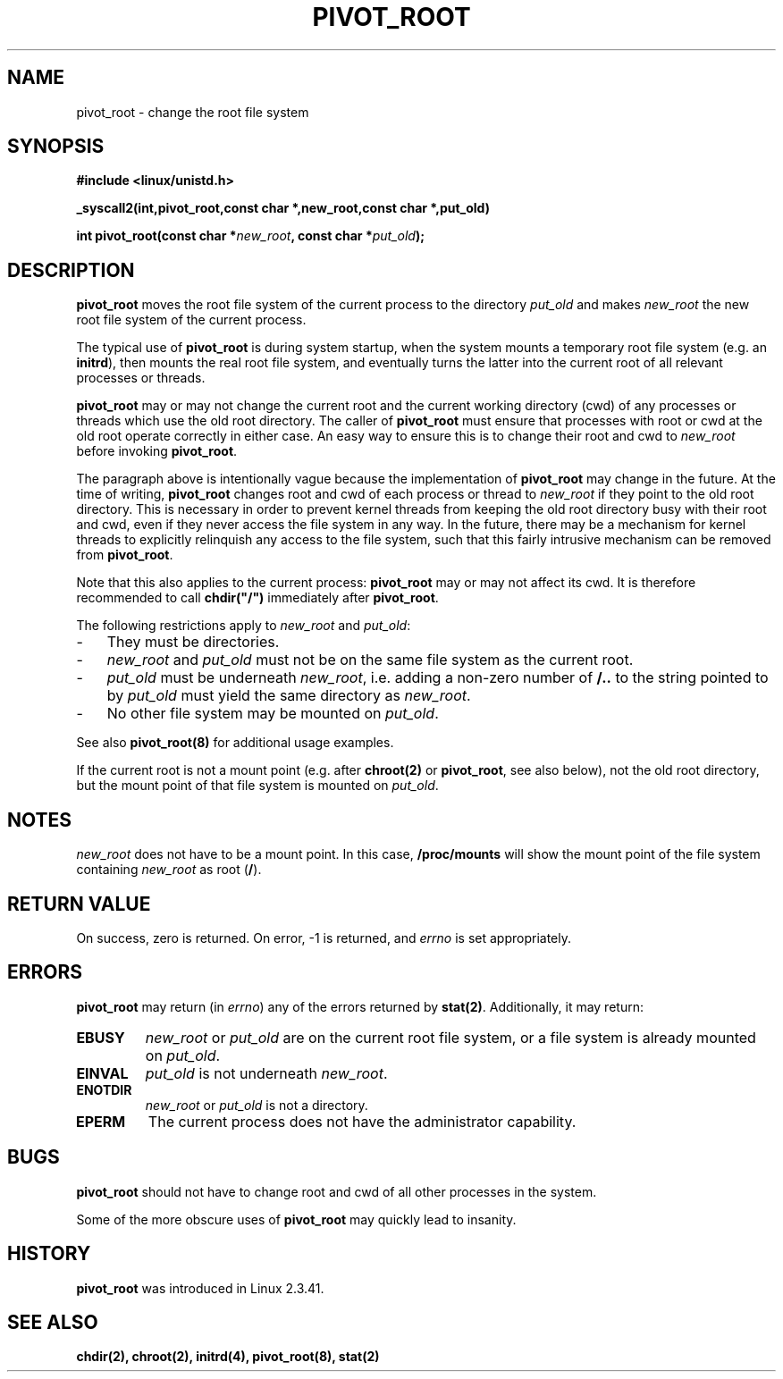 .TH PIVOT_ROOT 2 "Feb 23, 2000" "Linux" "System Calls"
.SH NAME
pivot_root \- change the root file system
.SH SYNOPSIS
.B #include <linux/unistd.h>
.sp
.B _syscall2(int,pivot_root,const char *,new_root,const char *,put_old)
.sp
.BI "int pivot_root(const char *" new_root ", const char *" put_old );
.SH DESCRIPTION
\fBpivot_root\fP moves the root file system of the current process to the
directory \fIput_old\fP and makes \fInew_root\fP the new root file system
of the current process.

The typical use of \fBpivot_root\fP is during system startup, when the
system mounts a temporary root file system (e.g. an \fBinitrd\fP), then
mounts the real root file system, and eventually turns the latter into
the current root of all relevant processes or threads.

\fBpivot_root\fP may or may not change the current root and the current
working directory (cwd) of any processes or threads which use the old
root directory. The caller of \fBpivot_root\fP
must ensure that processes with root or cwd at the old root operate
correctly in either case. An easy way to ensure this is to change their 
root and cwd to \fInew_root\fP before invoking \fBpivot_root\fP.

The paragraph above is intentionally vague because the implementation
of \fBpivot_root\fP may change in the future. At the time of writing,
\fBpivot_root\fP changes root and cwd of each process or
thread to \fInew_root\fP if they point to the old root directory. This
is necessary in order to prevent kernel threads from keeping the old
root directory busy with their root and cwd, even if they never access
the file system in any way. In the future, there may be a mechanism for
kernel threads to explicitly relinquish any access to the file system,
such that this fairly intrusive mechanism can be removed from
\fBpivot_root\fP.

Note that this also applies to the current process: \fBpivot_root\fP may
or may not affect its cwd. It is therefore recommended to call
\fBchdir("/")\fP immediately after \fBpivot_root\fP.

The following restrictions apply to \fInew_root\fP and \fIput_old\fP:
.IP \- 3
They must be directories.
.IP \- 3
\fInew_root\fP and \fIput_old\fP must not be on the same file system as
the current root.
.IP \- 3
\fIput_old\fP must be underneath \fInew_root\fP, i.e. adding a non-zero
number of \fB/..\fP to the string pointed to by \fIput_old\fP must yield
the same directory as \fInew_root\fP.
.IP \- 3
No other file system may be mounted on \fIput_old\fP.
.PP
See also \fBpivot_root(8)\fP for additional usage examples.

If the current root is not a mount point (e.g. after \fBchroot(2)\fP or
\fBpivot_root\fP, see also below), not the old root directory, but the
mount point of that file system is mounted on \fIput_old\fP.
.SH NOTES
\fInew_root\fP does not have to be a mount point. In this case,
\fB/proc/mounts\fP will show the mount point of the file system containing
\fInew_root\fP as root (\fB/\fP).
.SH "RETURN VALUE"
On success, zero is returned.  On error, \-1 is returned, and
\fIerrno\fP is set appropriately.
.SH ERRORS
\fBpivot_root\fP may return (in \fIerrno\fP) any of the errors returned by
\fBstat(2)\fP. Additionally, it may return:

.TP
.B EBUSY
\fInew_root\fP or \fIput_old\fP are on the current root file system,
or a file system is already mounted on \fIput_old\fP.
.TP
.B EINVAL
\fIput_old\fP is not underneath \fInew_root\fP.
.TP
.B ENOTDIR
\fInew_root\fP or \fIput_old\fP is not a directory.
.TP
.B EPERM
The current process does not have the administrator capability.
.SH BUGS
\fBpivot_root\fP should not have to change root and cwd of all other
processes in the system.

Some of the more obscure uses of \fBpivot_root\fP may quickly lead to
insanity.
.SH HISTORY
\fBpivot_root\fP was introduced in Linux 2.3.41.
.SH "SEE ALSO"
.BR chdir(2),
.BR chroot(2),
.BR initrd(4),
.BR pivot_root(8),
.BR stat(2)
